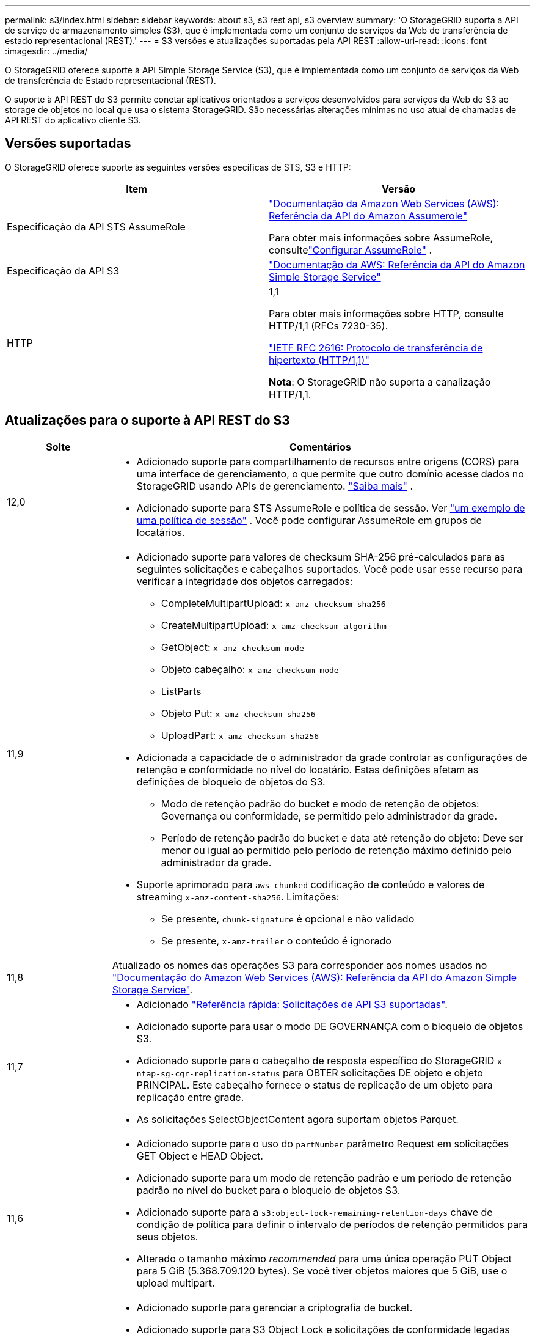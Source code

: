 ---
permalink: s3/index.html 
sidebar: sidebar 
keywords: about s3, s3 rest api, s3 overview 
summary: 'O StorageGRID suporta a API de serviço de armazenamento simples (S3), que é implementada como um conjunto de serviços da Web de transferência de estado representacional (REST).' 
---
= S3 versões e atualizações suportadas pela API REST
:allow-uri-read: 
:icons: font
:imagesdir: ../media/


[role="lead"]
O StorageGRID oferece suporte à API Simple Storage Service (S3), que é implementada como um conjunto de serviços da Web de transferência de Estado representacional (REST).

O suporte à API REST do S3 permite conetar aplicativos orientados a serviços desenvolvidos para serviços da Web do S3 ao storage de objetos no local que usa o sistema StorageGRID. São necessárias alterações mínimas no uso atual de chamadas de API REST do aplicativo cliente S3.



== Versões suportadas

O StorageGRID oferece suporte às seguintes versões específicas de STS, S3 e HTTP:

[cols="1a,1a"]
|===
| Item | Versão 


 a| 
Especificação da API STS AssumeRole
 a| 
https://docs.aws.amazon.com/STS/latest/APIReference/API_AssumeRole.html["Documentação da Amazon Web Services (AWS): Referência da API do Amazon Assumerole"^]

Para obter mais informações sobre AssumeRole, consultelink:../tenant/manage-groups.html#set-up-assumerole["Configurar AssumeRole"] .



 a| 
Especificação da API S3
 a| 
http://docs.aws.amazon.com/AmazonS3/latest/API/Welcome.html["Documentação da AWS: Referência da API do Amazon Simple Storage Service"^]



 a| 
HTTP
 a| 
1,1

Para obter mais informações sobre HTTP, consulte HTTP/1,1 (RFCs 7230-35).

https://datatracker.ietf.org/doc/html/rfc2616["IETF RFC 2616: Protocolo de transferência de hipertexto (HTTP/1,1)"^]

*Nota*: O StorageGRID não suporta a canalização HTTP/1,1.

|===


== Atualizações para o suporte à API REST do S3

[cols="1a,4a"]
|===
| Solte | Comentários 


 a| 
12,0
 a| 
* Adicionado suporte para compartilhamento de recursos entre origens (CORS) para uma interface de gerenciamento, o que permite que outro domínio acesse dados no StorageGRID usando APIs de gerenciamento. link:../admin/enable-cross-origin-resource-sharing-for-management-interface.html["Saiba mais"] .
* Adicionado suporte para STS AssumeRole e política de sessão. Ver link:example-session-policies.html["um exemplo de uma política de sessão"] .  Você pode configurar AssumeRole em grupos de locatários.




 a| 
11,9
 a| 
* Adicionado suporte para valores de checksum SHA-256 pré-calculados para as seguintes solicitações e cabeçalhos suportados. Você pode usar esse recurso para verificar a integridade dos objetos carregados:
+
** CompleteMultipartUpload: `x-amz-checksum-sha256`
** CreateMultipartUpload: `x-amz-checksum-algorithm`
** GetObject: `x-amz-checksum-mode`
** Objeto cabeçalho: `x-amz-checksum-mode`
** ListParts
** Objeto Put: `x-amz-checksum-sha256`
** UploadPart: `x-amz-checksum-sha256`


* Adicionada a capacidade de o administrador da grade controlar as configurações de retenção e conformidade no nível do locatário. Estas definições afetam as definições de bloqueio de objetos do S3.
+
** Modo de retenção padrão do bucket e modo de retenção de objetos: Governança ou conformidade, se permitido pelo administrador da grade.
** Período de retenção padrão do bucket e data até retenção do objeto: Deve ser menor ou igual ao permitido pelo período de retenção máximo definido pelo administrador da grade.


* Suporte aprimorado para `aws-chunked` codificação de conteúdo e valores de streaming `x-amz-content-sha256`. Limitações:
+
** Se presente, `chunk-signature` é opcional e não validado
** Se presente, `x-amz-trailer` o conteúdo é ignorado






 a| 
11,8
 a| 
Atualizado os nomes das operações S3 para corresponder aos nomes usados no http://docs.aws.amazon.com/AmazonS3/latest/API/Welcome.html["Documentação do Amazon Web Services (AWS): Referência da API do Amazon Simple Storage Service"^].



 a| 
11,7
 a| 
* Adicionado link:quick-reference-support-for-aws-apis.html["Referência rápida: Solicitações de API S3 suportadas"].
* Adicionado suporte para usar o modo DE GOVERNANÇA com o bloqueio de objetos S3.
* Adicionado suporte para o cabeçalho de resposta específico do StorageGRID `x-ntap-sg-cgr-replication-status` para OBTER solicitações DE objeto e objeto PRINCIPAL. Este cabeçalho fornece o status de replicação de um objeto para replicação entre grade.
* As solicitações SelectObjectContent agora suportam objetos Parquet.




 a| 
11,6
 a| 
* Adicionado suporte para o uso do `partNumber` parâmetro Request em solicitações GET Object e HEAD Object.
* Adicionado suporte para um modo de retenção padrão e um período de retenção padrão no nível do bucket para o bloqueio de objetos S3.
* Adicionado suporte para a `s3:object-lock-remaining-retention-days` chave de condição de política para definir o intervalo de períodos de retenção permitidos para seus objetos.
* Alterado o tamanho máximo _recommended_ para uma única operação PUT Object para 5 GiB (5.368.709.120 bytes). Se você tiver objetos maiores que 5 GiB, use o upload multipart.




 a| 
11,5
 a| 
* Adicionado suporte para gerenciar a criptografia de bucket.
* Adicionado suporte para S3 Object Lock e solicitações de conformidade legadas obsoletas.
* Adicionado suporte para o uso DE EXCLUIR vários objetos em buckets versionados.
* O `Content-MD5` cabeçalho de solicitação agora é suportado corretamente.




 a| 
11,4
 a| 
* Adicionado suporte para EXCLUIR marcação de balde, OBTER marcação de balde e COLOCAR marcação de balde. As etiquetas de alocação de custos não são suportadas.
* Para buckets criados no StorageGRID 11,4, não é mais necessário restringir nomes de chaves de objeto para atender às práticas recomendadas de desempenho.
* Adicionado suporte para notificações de intervalo no `s3:ObjectRestore:Post` tipo de evento.
* Os limites de tamanho da AWS para peças de várias partes agora são aplicados. Cada parte em um upload de várias partes deve estar entre 5 MIB e 5 GiB. A última parte pode ser menor do que 5 MIB.
* Adicionado suporte para TLS 1,3




 a| 
11,3
 a| 
* Adicionado suporte para criptografia no lado do servidor de dados de objeto com chaves fornecidas pelo cliente (SSE-C).
* Adicionado suporte para as operações DE ELIMINAÇÃO, OBTENÇÃO e COLOCAÇÃO do ciclo de vida do balde (apenas ação de expiração) e para o `x-amz-expiration` cabeçalho de resposta.
* PUT Object, put Object - Copy e Multipart Upload atualizados para descrever o impactos das regras ILM que usam o posicionamento síncrono na ingestão.
* As cifras TLS 1,1 não são mais suportadas.




 a| 
11,2
 a| 
Adicionado suporte para restauração PÓS-objeto para uso com Cloud Storage Pools. Adicionado suporte para o uso da sintaxe da AWS para ARN, chaves de condição de política e variáveis de política em políticas de grupo e bucket. As políticas de grupo e bucket existentes que usam a sintaxe StorageGRID continuarão a ser suportadas.

*Observação:* os usos de ARN/URN em outra configuração JSON/XML, incluindo aqueles usados em recursos personalizados do StorageGRID, não foram alterados.



 a| 
11,1
 a| 
Adicionado suporte para compartilhamento de recursos entre origens (CORS), HTTP para conexões de clientes S3 para nós de grade e configurações de conformidade em buckets.



 a| 
11,0
 a| 
Adicionado suporte para configuração de serviços de plataforma (replicação do CloudMirror, notificações e integração de pesquisa do Elasticsearch) para buckets. Também foi adicionado suporte para restrições de localização de marcação de objetos para buckets e a consistência disponível.



 a| 
10,4
 a| 
Adicionado suporte para alterações de verificação de ILM para controle de versão, atualizações de página de nomes de domínio de endpoints, condições e variáveis em políticas, exemplos de políticas e a permissão PutOverwriteObject.



 a| 
10,3
 a| 
Adicionado suporte para controle de versão.



 a| 
10,2
 a| 
Adicionado suporte para políticas de acesso de grupo e bucket, e para cópia de várias partes (Upload de peça - cópia).



 a| 
10,1
 a| 
Adicionado suporte para upload em várias partes, solicitações virtuais de estilo hospedado e autenticação v4.1X.



 a| 
10,0
 a| 
Suporte inicial da API REST S3 pelo sistema StorageGRID .  A versão atualmente suportada da _Referência da API do Serviço de Armazenamento Simples_ é 2006-03-01.

|===